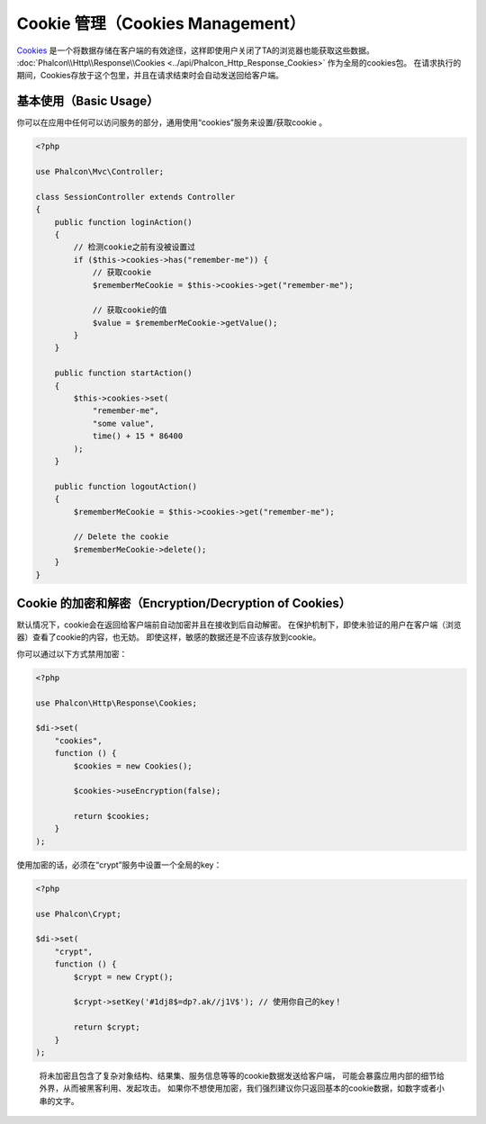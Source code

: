 Cookie 管理（Cookies Management）
=================================

Cookies_ 是一个将数据存储在客户端的有效途径，这样即使用户关闭了TA的浏览器也能获取这些数据。
:doc:`Phalcon\\Http\\Response\\Cookies <../api/Phalcon_Http_Response_Cookies>` 作为全局的cookies包。
在请求执行的期间，Cookies存放于这个包里，并且在请求结束时会自动发送回给客户端。

基本使用（Basic Usage）
-----------------------
你可以在应用中任何可以访问服务的部分，通用使用“cookies”服务来设置/获取cookie 。

.. code-block:: php

    <?php

    use Phalcon\Mvc\Controller;

    class SessionController extends Controller
    {
        public function loginAction()
        {
            // 检测cookie之前有没被设置过
            if ($this->cookies->has("remember-me")) {
                // 获取cookie
                $rememberMeCookie = $this->cookies->get("remember-me");

                // 获取cookie的值
                $value = $rememberMeCookie->getValue();
            }
        }

        public function startAction()
        {
            $this->cookies->set(
                "remember-me",
                "some value",
                time() + 15 * 86400
            );
        }

        public function logoutAction()
        {
            $rememberMeCookie = $this->cookies->get("remember-me");

            // Delete the cookie
            $rememberMeCookie->delete();
        }
    }

Cookie 的加密和解密（Encryption/Decryption of Cookies）
-------------------------------------------------------
默认情况下，cookie会在返回给客户端前自动加密并且在接收到后自动解密。
在保护机制下，即使未验证的用户在客户端（浏览器）查看了cookie的内容，也无妨。
即使这样，敏感的数据还是不应该存放到cookie。

你可以通过以下方式禁用加密：

.. code-block:: php

    <?php

    use Phalcon\Http\Response\Cookies;

    $di->set(
        "cookies",
        function () {
            $cookies = new Cookies();

            $cookies->useEncryption(false);

            return $cookies;
        }
    );

使用加密的话，必须在“crypt”服务中设置一个全局的key：

.. code-block:: php

    <?php

    use Phalcon\Crypt;

    $di->set(
        "crypt",
        function () {
            $crypt = new Crypt();

            $crypt->setKey('#1dj8$=dp?.ak//j1V$'); // 使用你自己的key！

            return $crypt;
        }
    );

.. highlights::

    将未加密且包含了复杂对象结构、结果集、服务信息等等的cookie数据发送给客户端，
    可能会暴露应用内部的细节给外界，从而被黑客利用、发起攻击。
    如果你不想使用加密，我们强烈建议你只返回基本的cookie数据，如数字或者小串的文字。

.. _Cookies: http://en.wikipedia.org/wiki/HTTP_cookie
